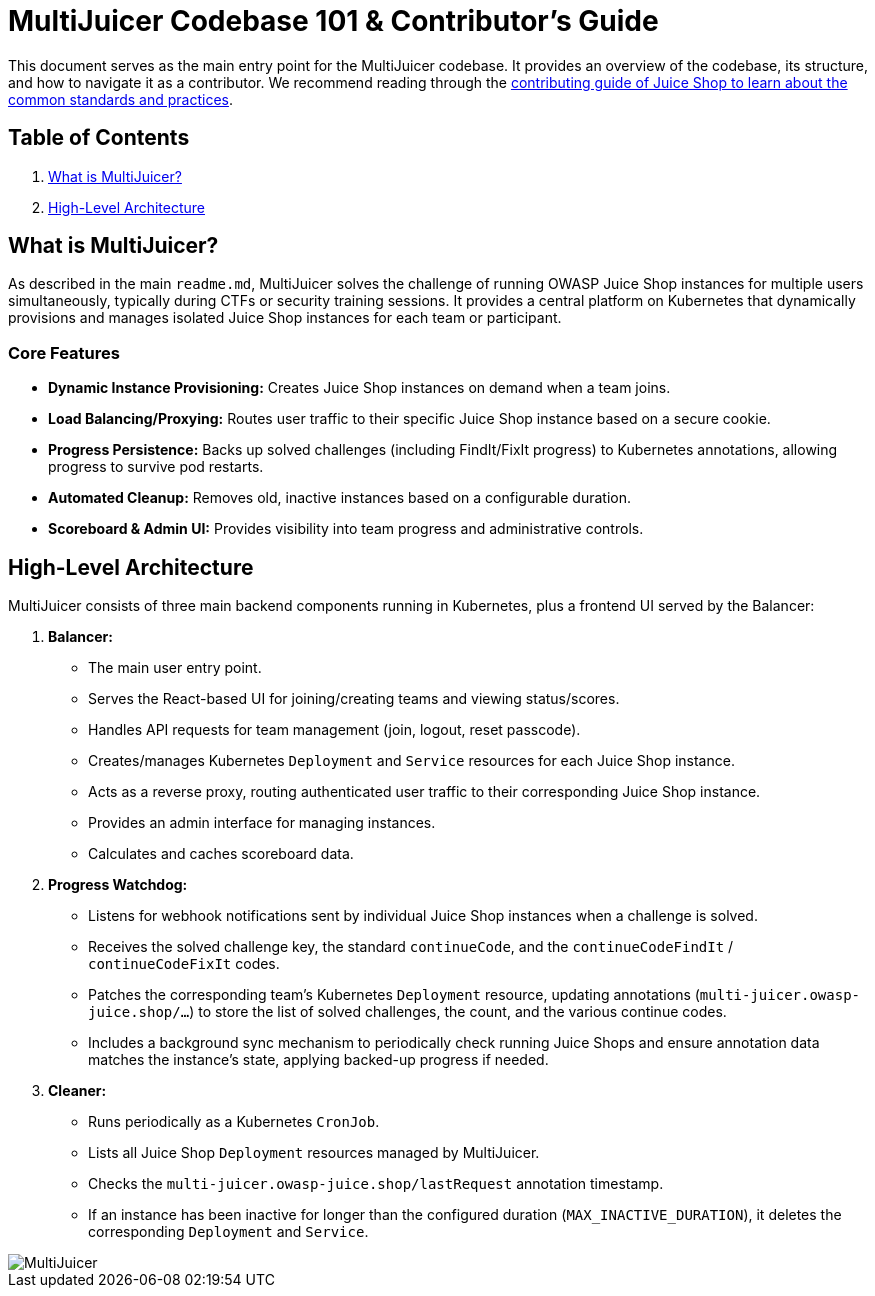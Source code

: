 = MultiJuicer Codebase 101 & Contributor's Guide

This document serves as the main entry point for the MultiJuicer 
codebase. It provides an overview of the codebase, its structure, 
and how to navigate it as a contributor. We recommend reading 
through the xref:part3/contribution.adoc[contributing guide of Juice Shop 
to learn about the common standards and practices].

== Table of Contents

1. <<what-is-multijuicer,What is MultiJuicer?>>
2. <<high-level-architecture,High-Level Architecture>>

== What is MultiJuicer? [[what-is-multijuicer]]

As described in the main `readme.md`, MultiJuicer solves the 
challenge of running OWASP Juice Shop instances for multiple 
users simultaneously, typically during CTFs or security training 
sessions. It provides a central platform on Kubernetes that 
dynamically provisions and manages isolated Juice Shop instances 
for each team or participant.

=== Core Features

* **Dynamic Instance Provisioning:** Creates Juice Shop instances
 on demand when a team joins.
* **Load Balancing/Proxying:** Routes user traffic to their 
specific Juice Shop instance based on a secure cookie.
* **Progress Persistence:** Backs up solved challenges 
(including FindIt/FixIt progress) to Kubernetes annotations,
 allowing progress to survive pod restarts.
* **Automated Cleanup:** Removes old, inactive instances 
based on a configurable duration.
* **Scoreboard & Admin UI:** Provides visibility into 
team progress and administrative controls.

== High-Level Architecture [[high-level-architecture]]

MultiJuicer consists of three main backend components running in 
Kubernetes, plus a frontend UI served by the Balancer:

1. **Balancer:**
   * The main user entry point.
   * Serves the React-based UI for joining/creating teams and viewing 
   status/scores.
   * Handles API requests for team management (join, logout, reset passcode).
   * Creates/manages Kubernetes `Deployment` and `Service` resources 
   for each Juice Shop instance.
   * Acts as a reverse proxy, routing authenticated user traffic to 
   their corresponding Juice Shop instance.
   * Provides an admin interface for managing instances.
   * Calculates and caches scoreboard data.
2. **Progress Watchdog:**
   * Listens for webhook notifications sent by individual Juice Shop 
   instances when a challenge is solved.
   * Receives the solved challenge key, the standard `continueCode`, 
   and the `continueCodeFindIt` / `continueCodeFixIt` codes.
   * Patches the corresponding team's Kubernetes `Deployment` resource, 
   updating annotations (`multi-juicer.owasp-juice.shop/...`) to 
   store the list of solved challenges, the count, and the various 
   continue codes.
   * Includes a background sync mechanism to periodically check 
   running Juice Shops and ensure annotation data matches the 
   instance's state, applying backed-up progress if needed.
3. **Cleaner:**
   * Runs periodically as a Kubernetes `CronJob`.
   * Lists all Juice Shop `Deployment` resources managed by MultiJuicer.
   * Checks the `multi-juicer.owasp-juice.shop/lastRequest` annotation 
   timestamp.
   * If an instance has been inactive for longer than the configured 
   duration (`MAX_INACTIVE_DURATION`), it deletes the corresponding 
   `Deployment` and `Service`.

image::part3/high-level-architecture.svg[MultiJuicer, High Level Architecture Diagram]
